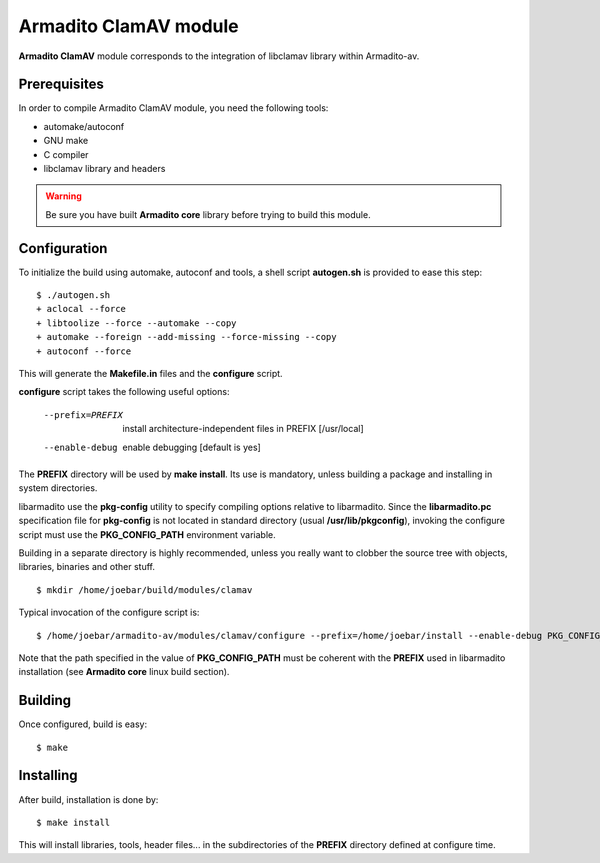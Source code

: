Armadito ClamAV module 
======================

**Armadito ClamAV** module corresponds to the integration of libclamav library within Armadito-av. 

Prerequisites
-------------

In order to compile Armadito ClamAV module, you need the following tools:

- automake/autoconf
- GNU make
- C compiler
- libclamav library and headers

.. warning:: Be sure you have built **Armadito core** library before trying to build this module.

Configuration
-------------


To initialize the build using automake, autoconf and tools, a shell script 
**autogen.sh** is provided to ease this step:

::

    $ ./autogen.sh
    + aclocal --force
    + libtoolize --force --automake --copy
    + automake --foreign --add-missing --force-missing --copy
    + autoconf --force

This will generate the **Makefile.in** files and the **configure** script.

**configure** script takes the following useful options:

    --prefix=PREFIX         install architecture-independent files in PREFIX
                            [/usr/local]
    --enable-debug          enable debugging [default is yes]

The **PREFIX** directory will be used by **make install**. Its use is mandatory, unless 
building a package and installing in system directories.

libarmadito use the **pkg-config** utility to specify compiling options relative to 
libarmadito. Since the **libarmadito.pc** specification file for **pkg-config** is not located
in standard directory (usual **/usr/lib/pkgconfig**), invoking the configure script 
must use the **PKG_CONFIG_PATH** environment variable.

Building in a separate directory is highly recommended, unless you really want
to clobber the source tree with objects, libraries, binaries and other stuff.

::

    $ mkdir /home/joebar/build/modules/clamav

Typical invocation of the configure script is:

::

    $ /home/joebar/armadito-av/modules/clamav/configure --prefix=/home/joebar/install --enable-debug PKG_CONFIG_PATH=/home/joebar/install/lib/pkgconfig

Note that the path specified in the value of **PKG_CONFIG_PATH** must be coherent
with the **PREFIX** used in libarmadito installation (see **Armadito core** linux build section).


Building
--------

Once configured, build is easy:

::

    $ make


Installing
----------

After build, installation is done by:

::

    $ make install

This will install libraries, tools, header files... in the subdirectories of the **PREFIX**
directory defined at configure time.

